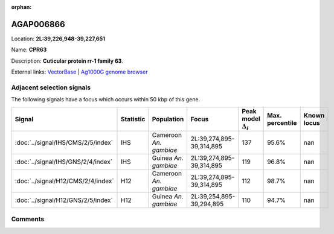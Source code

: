 :orphan:



AGAP006866
==========

Location: **2L:39,226,948-39,227,651**

Name: **CPR63**

Description: **Cuticular protein rr-1 family 63**.

External links:
`VectorBase <https://www.vectorbase.org/Anopheles_gambiae/Gene/Summary?g=AGAP006866>`_ |
`Ag1000G genome browser <https://www.malariagen.net/apps/ag1000g/phase1-AR3/index.html?genome_region=2L:39226948-39227651#genomebrowser>`_







Adjacent selection signals
--------------------------

The following signals have a focus which occurs within 50 kbp of this gene.

.. cssclass:: table-hover
.. list-table::
    :widths: auto
    :header-rows: 1

    * - Signal
      - Statistic
      - Population
      - Focus
      - Peak model :math:`\Delta_{i}`
      - Max. percentile
      - Known locus
    * - :doc:`../signal/IHS/CMS/2/5/index`
      - IHS
      - Cameroon *An. gambiae*
      - 2L:39,274,895-39,314,895
      - 137
      - 95.6%
      - nan
    * - :doc:`../signal/IHS/GNS/2/4/index`
      - IHS
      - Guinea *An. gambiae*
      - 2L:39,274,895-39,314,895
      - 119
      - 96.8%
      - nan
    * - :doc:`../signal/H12/CMS/2/4/index`
      - H12
      - Cameroon *An. gambiae*
      - 2L:39,274,895-39,314,895
      - 112
      - 98.7%
      - nan
    * - :doc:`../signal/H12/GNS/2/5/index`
      - H12
      - Guinea *An. gambiae*
      - 2L:39,254,895-39,294,895
      - 110
      - 94.7%
      - nan
    




Comments
--------


.. raw:: html

    <div id="disqus_thread"></div>
    <script>
    
    var disqus_config = function () {
        this.page.identifier = '/gene/AGAP006866';
    };
    
    (function() { // DON'T EDIT BELOW THIS LINE
    var d = document, s = d.createElement('script');
    s.src = 'https://agam-selection-atlas.disqus.com/embed.js';
    s.setAttribute('data-timestamp', +new Date());
    (d.head || d.body).appendChild(s);
    })();
    </script>
    <noscript>Please enable JavaScript to view the <a href="https://disqus.com/?ref_noscript">comments.</a></noscript>


